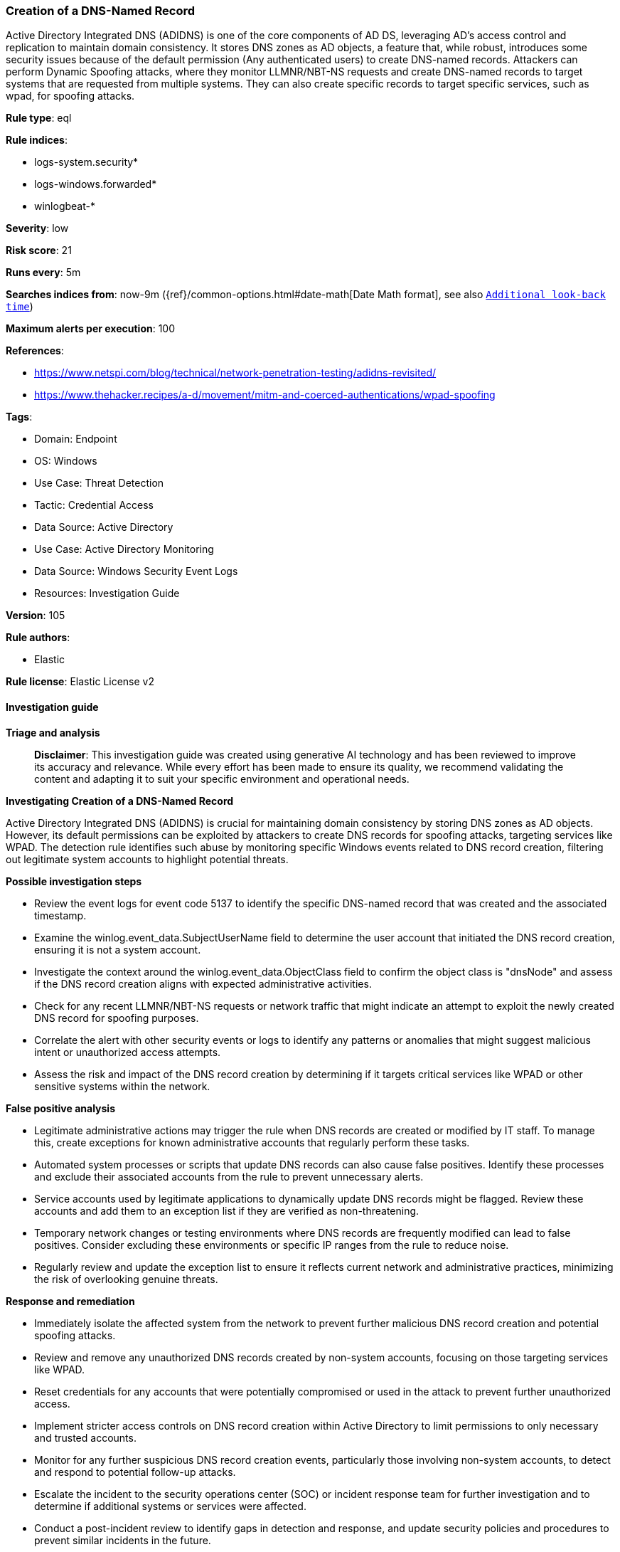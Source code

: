 [[prebuilt-rule-8-17-7-creation-of-a-dns-named-record]]
=== Creation of a DNS-Named Record

Active Directory Integrated DNS (ADIDNS) is one of the core components of AD DS, leveraging AD's access control and replication to maintain domain consistency. It stores DNS zones as AD objects, a feature that, while robust, introduces some security issues because of the default permission (Any authenticated users) to create DNS-named records. Attackers can perform Dynamic Spoofing attacks, where they monitor LLMNR/NBT-NS requests and create DNS-named records to target systems that are requested from multiple systems. They can also create specific records to target specific services, such as wpad, for spoofing attacks.

*Rule type*: eql

*Rule indices*: 

* logs-system.security*
* logs-windows.forwarded*
* winlogbeat-*

*Severity*: low

*Risk score*: 21

*Runs every*: 5m

*Searches indices from*: now-9m ({ref}/common-options.html#date-math[Date Math format], see also <<rule-schedule, `Additional look-back time`>>)

*Maximum alerts per execution*: 100

*References*: 

* https://www.netspi.com/blog/technical/network-penetration-testing/adidns-revisited/
* https://www.thehacker.recipes/a-d/movement/mitm-and-coerced-authentications/wpad-spoofing

*Tags*: 

* Domain: Endpoint
* OS: Windows
* Use Case: Threat Detection
* Tactic: Credential Access
* Data Source: Active Directory
* Use Case: Active Directory Monitoring
* Data Source: Windows Security Event Logs
* Resources: Investigation Guide

*Version*: 105

*Rule authors*: 

* Elastic

*Rule license*: Elastic License v2


==== Investigation guide



*Triage and analysis*


> **Disclaimer**:
> This investigation guide was created using generative AI technology and has been reviewed to improve its accuracy and relevance. While every effort has been made to ensure its quality, we recommend validating the content and adapting it to suit your specific environment and operational needs.


*Investigating Creation of a DNS-Named Record*


Active Directory Integrated DNS (ADIDNS) is crucial for maintaining domain consistency by storing DNS zones as AD objects. However, its default permissions can be exploited by attackers to create DNS records for spoofing attacks, targeting services like WPAD. The detection rule identifies such abuse by monitoring specific Windows events related to DNS record creation, filtering out legitimate system accounts to highlight potential threats.


*Possible investigation steps*


- Review the event logs for event code 5137 to identify the specific DNS-named record that was created and the associated timestamp.
- Examine the winlog.event_data.SubjectUserName field to determine the user account that initiated the DNS record creation, ensuring it is not a system account.
- Investigate the context around the winlog.event_data.ObjectClass field to confirm the object class is "dnsNode" and assess if the DNS record creation aligns with expected administrative activities.
- Check for any recent LLMNR/NBT-NS requests or network traffic that might indicate an attempt to exploit the newly created DNS record for spoofing purposes.
- Correlate the alert with other security events or logs to identify any patterns or anomalies that might suggest malicious intent or unauthorized access attempts.
- Assess the risk and impact of the DNS record creation by determining if it targets critical services like WPAD or other sensitive systems within the network.


*False positive analysis*


- Legitimate administrative actions may trigger the rule when DNS records are created or modified by IT staff. To manage this, create exceptions for known administrative accounts that regularly perform these tasks.
- Automated system processes or scripts that update DNS records can also cause false positives. Identify these processes and exclude their associated accounts from the rule to prevent unnecessary alerts.
- Service accounts used by legitimate applications to dynamically update DNS records might be flagged. Review these accounts and add them to an exception list if they are verified as non-threatening.
- Temporary network changes or testing environments where DNS records are frequently modified can lead to false positives. Consider excluding these environments or specific IP ranges from the rule to reduce noise.
- Regularly review and update the exception list to ensure it reflects current network and administrative practices, minimizing the risk of overlooking genuine threats.


*Response and remediation*


- Immediately isolate the affected system from the network to prevent further malicious DNS record creation and potential spoofing attacks.
- Review and remove any unauthorized DNS records created by non-system accounts, focusing on those targeting services like WPAD.
- Reset credentials for any accounts that were potentially compromised or used in the attack to prevent further unauthorized access.
- Implement stricter access controls on DNS record creation within Active Directory to limit permissions to only necessary and trusted accounts.
- Monitor for any further suspicious DNS record creation events, particularly those involving non-system accounts, to detect and respond to potential follow-up attacks.
- Escalate the incident to the security operations center (SOC) or incident response team for further investigation and to determine if additional systems or services were affected.
- Conduct a post-incident review to identify gaps in detection and response, and update security policies and procedures to prevent similar incidents in the future.

==== Setup



*Setup*


The 'Audit Directory Service Changes' logging policy must be configured for (Success, Failure).
Steps to implement the logging policy with Advanced Audit Configuration:

```
Computer Configuration >
Policies >
Windows Settings >
Security Settings >
Advanced Audit Policies Configuration >
Audit Policies >
DS Access >
Audit Directory Service Changes (Success,Failure)
```

The above policy does not cover the target object by default (we still need it to be configured to generate events), so we need to set up an AuditRule using https://github.com/OTRF/Set-AuditRule.

```
Set-AuditRule -AdObjectPath 'AD:\CN=MicrosoftDNS,DC=DomainDNSZones,DC=Domain,DC=com' -WellKnownSidType WorldSid -Rights CreateChild -InheritanceFlags Descendents -AttributeGUID e0fa1e8c-9b45-11d0-afdd-00c04fd930c9 -AuditFlags Success
```


==== Rule query


[source, js]
----------------------------------
any where host.os.type == "windows" and event.code == "5137" and winlog.event_data.ObjectClass == "dnsNode" and
    not winlog.event_data.SubjectUserName : "*$"

----------------------------------

*Framework*: MITRE ATT&CK^TM^

* Tactic:
** Name: Credential Access
** ID: TA0006
** Reference URL: https://attack.mitre.org/tactics/TA0006/
* Technique:
** Name: Adversary-in-the-Middle
** ID: T1557
** Reference URL: https://attack.mitre.org/techniques/T1557/
